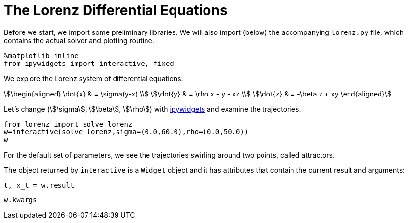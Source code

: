 = The Lorenz Differential Equations
:jupyter-language-name: python
:jupyter-language-version: 3.7.8
:url-ipywidgets: https://ipywidgets.readthedocs.io/en/stable/

Before we start, we import some preliminary libraries.
We will also import (below) the accompanying `lorenz.py` file,
which contains the actual solver and plotting routine.

[source,python]
----
%matplotlib inline
from ipywidgets import interactive, fixed
----

We explore the Lorenz system of differential equations:

[stem]
++++
\begin{aligned}
\dot{x} & = \sigma(y-x) \\
\dot{y} & = \rho x - y - xz \\
\dot{z} & = -\beta z + xy
\end{aligned}
++++

Let's change (stem:[\sigma], stem:[\beta], stem:[\rho]) with {url-ipywidgets}[ipywidgets] and examine the trajectories.

[source,python]
----
from lorenz import solve_lorenz
w=interactive(solve_lorenz,sigma=(0.0,60.0),rho=(0.0,50.0))
w
----

For the default set of parameters, we see the trajectories swirling around two points, called attractors.

The object returned by `interactive` is a `Widget` object and it has attributes that contain the current result and arguments:

[source,python]
----
t, x_t = w.result
----

[source,python]
----
w.kwargs
----